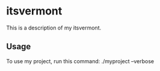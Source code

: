 * itsvermont

This is a description of my itsvermont.

** Usage

To use my project, run this command: ./myproject --verbose
